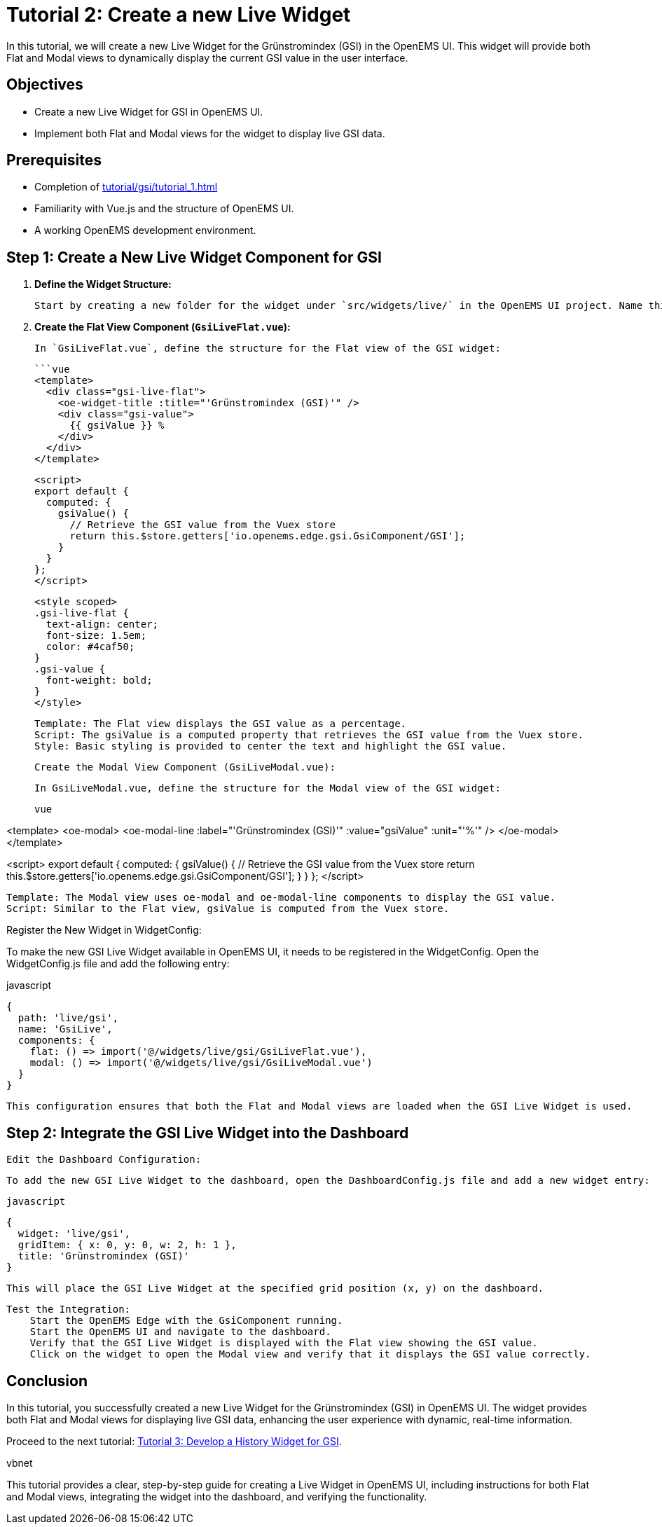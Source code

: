 = Tutorial 2: Create a new Live Widget
In this tutorial, we will create a new Live Widget for the Grünstromindex (GSI) in the OpenEMS UI. This widget will provide both Flat and Modal views to dynamically display the current GSI value in the user interface.

== Objectives
- Create a new Live Widget for GSI in OpenEMS UI.
- Implement both Flat and Modal views for the widget to display live GSI data.

== Prerequisites
- Completion of xref:tutorial/gsi/tutorial_1.adoc[]
- Familiarity with Vue.js and the structure of OpenEMS UI.
- A working OpenEMS development environment.

== Step 1: Create a New Live Widget Component for GSI

1. **Define the Widget Structure:**

   Start by creating a new folder for the widget under `src/widgets/live/` in the OpenEMS UI project. Name this folder `gsi`. Inside this folder, create two new files: `GsiLiveFlat.vue` for the Flat view and `GsiLiveModal.vue` for the Modal view.

2. **Create the Flat View Component (`GsiLiveFlat.vue`):**

   In `GsiLiveFlat.vue`, define the structure for the Flat view of the GSI widget:

   ```vue
   <template>
     <div class="gsi-live-flat">
       <oe-widget-title :title="'Grünstromindex (GSI)'" />
       <div class="gsi-value">
         {{ gsiValue }} %
       </div>
     </div>
   </template>

   <script>
   export default {
     computed: {
       gsiValue() {
         // Retrieve the GSI value from the Vuex store
         return this.$store.getters['io.openems.edge.gsi.GsiComponent/GSI'];
       }
     }
   };
   </script>

   <style scoped>
   .gsi-live-flat {
     text-align: center;
     font-size: 1.5em;
     color: #4caf50;
   }
   .gsi-value {
     font-weight: bold;
   }
   </style>

    Template: The Flat view displays the GSI value as a percentage.
    Script: The gsiValue is a computed property that retrieves the GSI value from the Vuex store.
    Style: Basic styling is provided to center the text and highlight the GSI value.

    Create the Modal View Component (GsiLiveModal.vue):

    In GsiLiveModal.vue, define the structure for the Modal view of the GSI widget:

    vue

<template>
  <oe-modal>
    <oe-modal-line
      :label="'Grünstromindex (GSI)'"
      :value="gsiValue"
      :unit="'%'"
    />
  </oe-modal>
</template>

<script>
export default {
  computed: {
    gsiValue() {
      // Retrieve the GSI value from the Vuex store
      return this.$store.getters['io.openems.edge.gsi.GsiComponent/GSI'];
    }
  }
};
</script>

    Template: The Modal view uses oe-modal and oe-modal-line components to display the GSI value.
    Script: Similar to the Flat view, gsiValue is computed from the Vuex store.

Register the New Widget in WidgetConfig:

To make the new GSI Live Widget available in OpenEMS UI, it needs to be registered in the WidgetConfig. Open the WidgetConfig.js file and add the following entry:

javascript

    {
      path: 'live/gsi',
      name: 'GsiLive',
      components: {
        flat: () => import('@/widgets/live/gsi/GsiLiveFlat.vue'),
        modal: () => import('@/widgets/live/gsi/GsiLiveModal.vue')
      }
    }

    This configuration ensures that both the Flat and Modal views are loaded when the GSI Live Widget is used.

== Step 2: Integrate the GSI Live Widget into the Dashboard

    Edit the Dashboard Configuration:

    To add the new GSI Live Widget to the dashboard, open the DashboardConfig.js file and add a new widget entry:

    javascript

    {
      widget: 'live/gsi',
      gridItem: { x: 0, y: 0, w: 2, h: 1 },
      title: 'Grünstromindex (GSI)'
    }

    This will place the GSI Live Widget at the specified grid position (x, y) on the dashboard.

    Test the Integration:
        Start the OpenEMS Edge with the GsiComponent running.
        Start the OpenEMS UI and navigate to the dashboard.
        Verify that the GSI Live Widget is displayed with the Flat view showing the GSI value.
        Click on the widget to open the Modal view and verify that it displays the GSI value correctly.

== Conclusion

In this tutorial, you successfully created a new Live Widget for the Grünstromindex (GSI) in OpenEMS UI. The widget provides both Flat and Modal views for displaying live GSI data, enhancing the user experience with dynamic, real-time information.

Proceed to the next tutorial: <<tutorial-3, Tutorial 3: Develop a History Widget for GSI>>.

vbnet


This tutorial provides a clear, step-by-step guide for creating a Live Widget in OpenEMS UI, including instructions for both Flat and Modal views, integrating the widget into the dashboard, and verifying the functionality.

